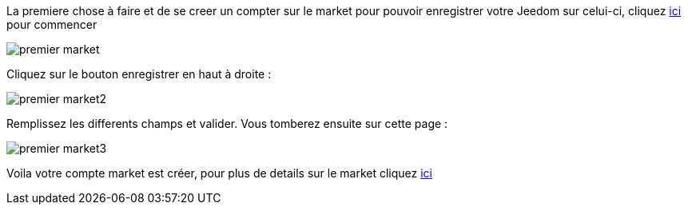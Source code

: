 La premiere chose à faire et de se creer un compter sur le market pour pouvoir enregistrer votre Jeedom sur celui-ci, cliquez link:https://market.jeedom.fr[ici] pour commencer

image::../images/premier-market.PNG[]

Cliquez sur le bouton enregistrer en haut à droite :

image::../images/premier-market2.PNG[]

Remplissez les differents champs et valider. Vous tomberez ensuite sur cette page : 

image::../images/premier-market3.PNG[]

Voila votre compte market est créer, pour plus de details sur le market cliquez link:https://www.jeedom.fr/doc/documentation/core/fr_FR/doc-core-market.html[ici]